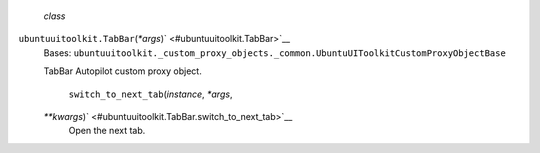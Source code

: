  *class*
``ubuntuuitoolkit.``\ ``TabBar``\ (*\*args*)\ ` <#ubuntuuitoolkit.TabBar>`__
    Bases:
    ``ubuntuuitoolkit._custom_proxy_objects._common.UbuntuUIToolkitCustomProxyObjectBase``

    TabBar Autopilot custom proxy object.

     ``switch_to_next_tab``\ (*instance*, *\*args*,
    *\*\*kwargs*)\ ` <#ubuntuuitoolkit.TabBar.switch_to_next_tab>`__
        Open the next tab.
